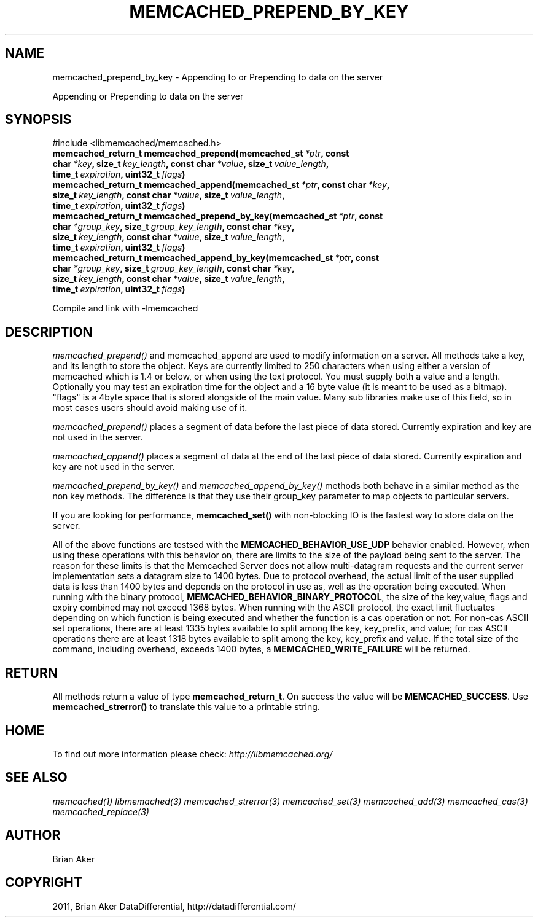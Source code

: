 .TH "MEMCACHED_PREPEND_BY_KEY" "3" "August 02, 2012" "1.0.10" "libmemcached"
.SH NAME
memcached_prepend_by_key \- Appending to or Prepending to data on the server
.
.nr rst2man-indent-level 0
.
.de1 rstReportMargin
\\$1 \\n[an-margin]
level \\n[rst2man-indent-level]
level margin: \\n[rst2man-indent\\n[rst2man-indent-level]]
-
\\n[rst2man-indent0]
\\n[rst2man-indent1]
\\n[rst2man-indent2]
..
.de1 INDENT
.\" .rstReportMargin pre:
. RS \\$1
. nr rst2man-indent\\n[rst2man-indent-level] \\n[an-margin]
. nr rst2man-indent-level +1
.\" .rstReportMargin post:
..
.de UNINDENT
. RE
.\" indent \\n[an-margin]
.\" old: \\n[rst2man-indent\\n[rst2man-indent-level]]
.nr rst2man-indent-level -1
.\" new: \\n[rst2man-indent\\n[rst2man-indent-level]]
.in \\n[rst2man-indent\\n[rst2man-indent-level]]u
..
.\" Man page generated from reStructeredText.
.
.sp
Appending or Prepending to data on the server
.SH SYNOPSIS
.sp
#include <libmemcached/memcached.h>
.INDENT 0.0
.TP
.B memcached_return_t memcached_prepend(memcached_st\fI\ *ptr\fP, const char\fI\ *key\fP, size_t\fI\ key_length\fP, const char\fI\ *value\fP, size_t\fI\ value_length\fP, time_t\fI\ expiration\fP, uint32_t\fI\ flags\fP)
.UNINDENT
.INDENT 0.0
.TP
.B memcached_return_t memcached_append(memcached_st\fI\ *ptr\fP, const char\fI\ *key\fP, size_t\fI\ key_length\fP, const char\fI\ *value\fP, size_t\fI\ value_length\fP, time_t\fI\ expiration\fP, uint32_t\fI\ flags\fP)
.UNINDENT
.INDENT 0.0
.TP
.B memcached_return_t memcached_prepend_by_key(memcached_st\fI\ *ptr\fP, const char\fI\ *group_key\fP, size_t\fI\ group_key_length\fP, const char\fI\ *key\fP, size_t\fI\ key_length\fP, const char\fI\ *value\fP, size_t\fI\ value_length\fP, time_t\fI\ expiration\fP, uint32_t\fI\ flags\fP)
.UNINDENT
.INDENT 0.0
.TP
.B memcached_return_t memcached_append_by_key(memcached_st\fI\ *ptr\fP, const char\fI\ *group_key\fP, size_t\fI\ group_key_length\fP, const char\fI\ *key\fP, size_t\fI\ key_length\fP, const char\fI\ *value\fP, size_t\fI\ value_length\fP, time_t\fI\ expiration\fP, uint32_t\fI\ flags\fP)
.UNINDENT
.sp
Compile and link with \-lmemcached
.SH DESCRIPTION
.sp
\fI\%memcached_prepend()\fP and memcached_append are used to
modify information on a server. All methods take a key, and its length to
store the object. Keys are currently limited to 250 characters when using
either a version of memcached which is 1.4 or below, or when using the text
protocol. You must supply both a value and a length. Optionally you
may test an expiration time for the object and a 16 byte value (it is
meant to be used as a bitmap). "flags" is a 4byte space that is stored
alongside of the main value. Many sub libraries make use of this field,
so in most cases users should avoid making use of it.
.sp
\fI\%memcached_prepend()\fP places a segment of data before the last piece
of data stored. Currently expiration and key are not used in the server.
.sp
\fI\%memcached_append()\fP places a segment of data at the end of the last
piece of data stored. Currently expiration and key are not used in the server.
.sp
\fI\%memcached_prepend_by_key()\fP and
\fI\%memcached_append_by_key()\fP methods both behave in a similar
method as the non key methods. The difference is that they use their
group_key parameter to map objects to particular servers.
.sp
If you are looking for performance, \fBmemcached_set()\fP with non\-blocking
IO is the fastest way to store data on the server.
.sp
All of the above functions are testsed with the
\fBMEMCACHED_BEHAVIOR_USE_UDP\fP behavior enabled. However, when using
these operations with this behavior on, there are limits to the size of the
payload being sent to the server.  The reason for these limits is that the
Memcached Server does not allow multi\-datagram requests
and the current server implementation sets a datagram size to 1400 bytes. Due
to protocol overhead, the actual limit of the user supplied data is less than
1400 bytes and depends on the protocol in use as, well as the operation being
executed. When running with the binary protocol,
\fBMEMCACHED_BEHAVIOR_BINARY_PROTOCOL\fP, the size of the key,value,
flags and expiry combined may not exceed 1368 bytes. When running with the
ASCII protocol, the exact limit fluctuates depending on which function is
being executed and whether the function is a cas operation or not. For
non\-cas ASCII set operations, there are at least 1335 bytes available
to split among the key, key_prefix, and value; for cas ASCII operations
there are at least 1318 bytes available to split among the key, key_prefix
and value. If the total size of the command, including overhead, exceeds
1400 bytes, a \fBMEMCACHED_WRITE_FAILURE\fP will be returned.
.SH RETURN
.sp
All methods return a value of type \fBmemcached_return_t\fP.
On success the value will be \fBMEMCACHED_SUCCESS\fP.
Use \fBmemcached_strerror()\fP to translate this value to a printable
string.
.SH HOME
.sp
To find out more information please check:
\fI\%http://libmemcached.org/\fP
.SH SEE ALSO
.sp
\fImemcached(1)\fP \fIlibmemached(3)\fP \fImemcached_strerror(3)\fP \fImemcached_set(3)\fP \fImemcached_add(3)\fP \fImemcached_cas(3)\fP \fImemcached_replace(3)\fP
.SH AUTHOR
Brian Aker
.SH COPYRIGHT
2011, Brian Aker DataDifferential, http://datadifferential.com/
.\" Generated by docutils manpage writer.
.\" 
.
